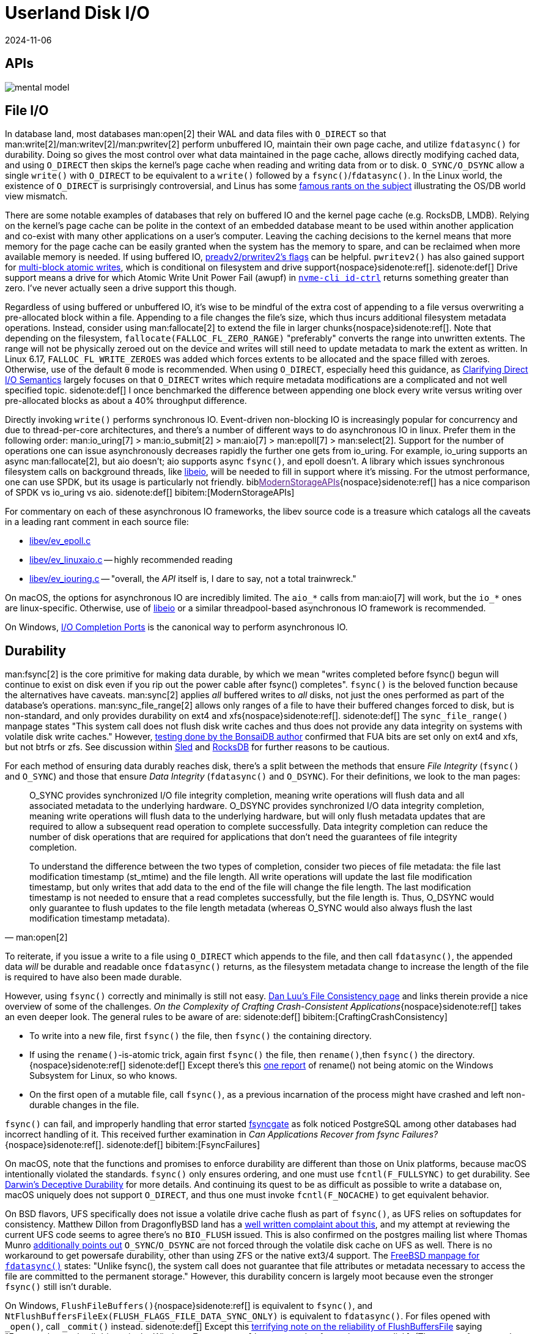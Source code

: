 = Userland Disk I/O
:revdate: 2024-11-06
:page-order: 3
:bibtex-file: disk-io.bib
:page-aside: With thanks to Thomas Munro for the Windows corrections, and Pratyush Mishra for the F_NOCACHE correction.
:page-hook-preamble: false
:page-hook: Filesystems, file IO, and durability.

////
TODO:
- clarify that it's not "most" databases use O_DIRECT, it's that the modern best practice is to use O_DIRECT
- Give pointers to other O_DIRECT usage and discussion
    * Postgres definitely predates O_DIRECT, and didn't even use threads out of portability concerns.  They've looked into adopting async IO and O_DIRECT, but retrofitting it into postgres is understandably hard.  https://www.postgresql.org/message-id/20210223100344.llw5an2aklengrmn@alap3.anarazel.de
    * InnoDB can be configured into using O_DIRECT, but again, age and portability requirements mean that it also supports other ways of writing. https://dev.mysql.com/doc/refman/8.4/en/innodb-parameters.html#sysvar_innodb_flush_method
    * Embedded databases are referenced directly in the post, but sqlite is always a mystery as it also maintains its own page cache anyway.
    * MongoDB's WiredTiger doesn't use O_DIRECT as they appear to not implement async IO, and instead double buffer all pages in memory (and also give incorrect windows guidance...) https://source.wiredtiger.com/develop/tune_system_buffer_cache.html

    And if you look around at other databases, there's either direct usage of it, or discussion of adopting it:
    * Cassandra: https://issues.apache.org/jira/browse/CASSANDRA-14466
    * RocksDB: https://github.com/facebook/rocksdb/wiki/Direct-IO

- Discuss lack of support for O_DIRECT:
    - Mention ZFS added O_DIRECT support in Sept 2024 https://www.phoronix.com/news/OpenZFS-Direct-IO
    - Docker for Mac https://github.com/docker/for-mac/issues/1619

- https://despairlabs.com/blog/posts/2025-03-13-fsync-after-open-is-an-elaborate-no-op/
////

[.display-none]
== APIs

[.text-center.white-bg]
--
image::mental-model.svg[]
--

== File I/O
:uri-preadv2-pwritev2: https://man.archlinux.org/man/pwritev2.2.en#preadv2()_and_pwritev2()
:uri-linus-on-odirect: https://yarchive.net/comp/linux/o_direct.html
:uri-lkml-block-atomic-writes: https://lore.kernel.org/all/20240620125359.2684798-1-john.g.garry@oracle.com/
:uri-libeio: http://software.schmorp.de/pkg/libeio.html
:uri-spdk: https://spdk.io/
:uri-gist-nvme-ctrl: https://gist.github.com/thisismiller/203a3c622c8779cf2f73b86e7d31a650#file-nvme-id-ctrl-h-L210-L211
:uri-iocp: https://learn.microsoft.com/en-us/windows/win32/fileio/i-o-completion-ports
:uri-clarifying-direct-io: https://lwn.net/Articles/348739/

In database land, most databases man:open[2] their WAL and data files with `O_DIRECT` so that man:write[2]/man:writev[2]/man:pwritev[2] perform unbuffered IO, maintain their own page cache, and utilize `fdatasync()` for durability.  Doing so gives the most control over what data maintained in the page cache, allows directly modifying cached data, and using `O_DIRECT` then skips the kernel's page cache when reading and writing data from or to disk.  `O_SYNC/O_DSYNC` allow a single `write()` with `O_DIRECT` to be equivalent to a `write()` followed by a `fsync()`/`fdatasync()`.  In the Linux world, the existence of `O_DIRECT` is surprisingly controversial, and Linus has some {uri-linus-on-odirect}[famous rants on the subject] illustrating the OS/DB world view mismatch.

There are some notable examples of databases that rely on buffered IO and the kernel page cache (e.g. RocksDB, LMDB).  Relying on the kernel's page cache can be polite in the context of an embedded database meant to be used within another application and co-exist with many other applications on a user's computer.  Leaving the caching decisions to the kernel means that more memory for the page cache can be easily granted when the system has the memory to spare, and can be reclaimed when more available memory is needed.
If using buffered IO, {uri-preadv2-pwritev2}[preadv2/prwritev2's flags] can be helpful.  `pwritev2()` has also gained support for {uri-lkml-block-atomic-writes}[multi-block atomic writes], which is conditional on filesystem and drive support{nospace}sidenote:ref[].
[.aside]#sidenote:def[] Drive support means a drive for which Atomic Write Unit Power Fail (awupf) in {uri-gist-nvme-ctrl}[`nvme-cli id-ctrl`] returns something greater than zero.  I've never actually seen a drive support this though.#

Regardless of using buffered or unbuffered IO, it's wise to be mindful of the extra cost of appending to a file versus overwriting a pre-allocated block within a file.  Appending to a file changes the file's size, which thus incurs additional filesystem metadata operations.  Instead, consider using man:fallocate[2] to extend the file in larger chunks{nospace}sidenote:ref[].  Note that depending on the filesystem, `fallocate(FALLOC_FL_ZERO_RANGE)` "preferably" converts the range into unwritten extents. The range will not be physically zeroed out on the device and writes will still need to update metadata to mark the extent as written.  In Linux 6.17, `FALLOC_FL_WRITE_ZEROES` was added which forces extents to be allocated and the space filled with zeroes.  Otherwise, use of the default `0` mode is recommended.  When using `O_DIRECT`, especially heed this guidance, as {uri-clarifying-direct-io}[Clarifying Direct I/O Semantics] largely focuses on that `O_DIRECT` writes which require metadata modifications are a complicated and not well specified topic.
[.aside]#sidenote:def[] I once benchmarked the difference between appending one block every write versus writing over pre-allocated blocks as about a 40% throughput difference.#

Directly invoking `write()` performs synchronous IO.  Event-driven non-blocking IO is increasingly popular for concurrency and due to thread-per-core architectures, and there's a number of different ways to do asynchronous IO in linux.  Prefer them in the following order: man:io_uring[7] > man:io_submit[2] > man:aio[7] > man:epoll[7] > man:select[2].  Support for the number of operations one can issue asynchronously decreases rapidly the further one gets from io_uring.  For example, io_uring supports an async man:fallocate[2], but aio doesn't; aio supports async `fsync()`, and epoll doesn't.  A library which issues synchronous filesystem calls on background threads, like {uri-libeio}[libeio], will be needed to fill in support where it's missing.  For the utmost performance, one can use SPDK, but its usage is particularly not friendly.  biblink:[ModernStorageAPIs]{nospace}sidenote:ref[] has a nice comparison of SPDK vs io_uring vs aio.
[.aside]#sidenote:def[] bibitem:[ModernStorageAPIs]#

For commentary on each of these asynchronous IO frameworks, the libev source code is a treasure which catalogs all the caveats in a leading rant comment in each source file:

* http://cvs.schmorp.de/libev/ev_epoll.c?view=markup#l41[libev/ev_epoll.c]
* http://cvs.schmorp.de/libev/ev_linuxaio.c?view=markup#l41[libev/ev_linuxaio.c] -- highly recommended reading
* http://cvs.schmorp.de/libev/ev_iouring.c?view=markup#l41[libev/ev_iouring.c] -- "overall, the _API_ itself is, I dare to say, not a total trainwreck."

On macOS, the options for asynchronous IO are incredibly limited.  The `aio_*` calls from man:aio[7] will work, but the `io_*` ones are linux-specific.  Otherwise, use of {uri-libeio}[libeio] or a similar threadpool-based asynchronous IO framework is recommended.

On Windows, {uri-iocp}[I/O Completion Ports] is the canonical way to perform asynchronous IO.

== Durability
:uri-luu-file-consistency: https://danluu.com/file-consistency/
:uri-fsyncgate: https://danluu.com/fsyncgate/
:uri-bonsaidb-sync-file-range: https://bonsaidb.io/blog/durable-writes/
:uri-sled-sync-file-range: https://github.com/spacejam/sled/issues/1351
:uri-rocksdb-sync-file-range: https://github.com/facebook/rocksdb/blob/bed40e7266b55349ce9d2dce27aeb2055813a5fe/env/io_posix.cc#L160-L166
:uri-wsl-rename: https://toot.cat/@zkat/109973167110793372
:uri-flushfilebuffers-reliability: https://devblogs.microsoft.com/oldnewthing/20170510-00/?p=95505
:uri-bsd-ufs-fsync: https://lists.dragonflybsd.org/pipermail/kernel/2010-January/317935.html
:uri-bsd-ufs-osync: https://www.postgresql.org/message-id/CA%2BhUKG%2B0DWFSZTGmezxZttXTy0YYrX%3Doemxiw8Gzz3hSTU64Jw%40mail.gmail.com
:uri-bsd-man-fdatasync: https://man.freebsd.org/cgi/man.cgi?query=fdatasync&sektion=2&n=1

man:fsync[2] is the core primitive for making data durable, by which we mean "writes completed before fsync() begun will continue to exist on disk even if you rip out the power cable after fsync() completes".  `fsync()` is the beloved function because the alternatives have caveats.  man:sync[2] applies _all_ buffered writes to _all_ disks, not just the ones performed as part of the database's operations.  man:sync_file_range[2] allows only ranges of a file to have their buffered changes forced to disk, but is non-standard, and only provides durability on ext4 and xfs{nospace}sidenote:ref[].
[.aside]#sidenote:def[] The `sync_file_range()` manpage states "This system call does not flush disk write caches and thus does not provide any data integrity on systems with volatile disk write caches."  However, {uri-bonsaidb-sync-file-range}[testing done by the BonsaiDB author] confirmed that FUA bits are set only on ext4 and xfs, but not btrfs or zfs.  See discussion within {uri-sled-sync-file-range}[Sled] and {uri-rocksdb-sync-file-range}[RocksDB] for further reasons to be cautious.#

For each method of ensuring data durably reaches disk, there's a split between the methods that ensure _File Integrity_ (`fsync()` and `O_SYNC`) and those that ensure _Data Integrity_ (`fdatasync()` and `O_DSYNC`).  For their definitions, we look to the man pages:

[quote,'man:open[2]']
____
O_SYNC provides synchronized I/O file integrity completion,
meaning write operations will flush data and all associated
metadata to the underlying hardware.  O_DSYNC provides
synchronized I/O data integrity completion, meaning write
operations will flush data to the underlying hardware, but will
only flush metadata updates that are required to allow a
subsequent read operation to complete successfully.  Data
integrity completion can reduce the number of disk operations
that are required for applications that don't need the guarantees
of file integrity completion.

To understand the difference between the two types of completion,
consider two pieces of file metadata: the file last modification
timestamp (st_mtime) and the file length.  All write operations
will update the last file modification timestamp, but only writes
that add data to the end of the file will change the file length.
The last modification timestamp is not needed to ensure that a
read completes successfully, but the file length is.  Thus,
O_DSYNC would only guarantee to flush updates to the file length
metadata (whereas O_SYNC would also always flush the last
modification timestamp metadata).
____

To reiterate, if you issue a write to a file using `O_DIRECT` which appends to the file, and then call `fdatasync()`, the appended data _will_ be durable and readable once `fdatasync()` returns, as the filesystem metadata change to increase the length of the file is required to have also been made durable.

However, using `fsync()` correctly and minimally is still not easy.
{uri-luu-file-consistency}[Dan Luu's File Consistency page] and links therein provide a nice overview of some of the challenges. _On the Complexity of Crafting Crash-Consistent Applications_{nospace}sidenote:ref[] takes an even deeper look. The general rules to be aware of are:
[.aside]#sidenote:def[] bibitem:[CraftingCrashConsistency]#

* To write into a new file, first `fsync()` the file, then `fsync()` the containing directory.
* If using the `rename()`-is-atomic trick, again first `fsync()` the file, then `rename()`,then `fsync()` the directory.{nospace}sidenote:ref[]
[.aside]#sidenote:def[] Except there's this {uri-wsl-rename}[one report] of rename() not being atomic on the Windows Subsystem for Linux, so who knows.#
* On the first open of a mutable file, call `fsync()`, as a previous incarnation of the process might have crashed and left non-durable changes in the file.

`fsync()` can fail, and improperly handling that error started {uri-fsyncgate}[fsyncgate] as folk noticed PostgreSQL among other databases had incorrect handling of it.  This received further examination in _Can Applications Recover from fsync Failures?_{nospace}sidenote:ref[].
[.aside]#sidenote:def[] bibitem:[FsyncFailures]#

On macOS, note that the functions and promises to enforce durability are different than those on Unix platforms, because macOS intentionally violated the standards. `fsync()` only ensures ordering, and one must use `fcntl(F_FULLSYNC)` to get durability. See link:/blog/2022-darwins-deceptive-durability.html[Darwin's Deceptive Durability] for more details.  And continuing its quest to be as difficult as possible to write a database on, macOS uniquely does not support `O_DIRECT`, and thus one must invoke `fcntl(F_NOCACHE)` to get equivalent behavior.

On BSD flavors, UFS specifically does not issue a volatile drive cache flush as part of `fsync()`, as UFS relies on softupdates for consistency.  Matthew Dillon from DragonflyBSD land has a {uri-bsd-ufs-fsync}[well written complaint about this], and my attempt at reviewing the current UFS code seems to agree there's no `BIO_FLUSH` issued.  This is also confirmed on the postgres mailing list where Thomas Munro {uri-bsd-ufs-osync}[additionally points out] `O_SYNC`/`O_DSYNC` are not forced through the volatile disk cache on UFS as well.  There is no workaround to get powersafe durability, other than using ZFS or the native ext3/4 support.  The {uri-bsd-man-fdatasync}[FreeBSD manpage for `fdatasync()`] states: "Unlike fsync(), the system call does not guarantee that file attributes or metadata necessary to access the file are committed to the permanent storage."  However, this durability concern is largely moot because even the stronger `fsync()` still isn't durable.

On Windows, `FlushFileBuffers()`{nospace}sidenote:ref[] is equivalent to `fsync()`, and `NtFlushBuffersFileEx(FLUSH_FLAGS_FILE_DATA_SYNC_ONLY)` is equivalent to `fdatasync()`.  For files opened with `_open()`, call `_commit()` instead.
[.aside]#sidenote:def[] Except this {uri-flushfilebuffers-reliability}[terrifying note on the reliability of FlushBuffersFile] saying "Fortunately, nearly all drivers in the Windows 7 era respect [the command to force changes to disk]. (There are a few stragglers that still ignore it.)"#

Lastly, _Force Unit Access_ (commonly abbreviated as FUA) is the term that the SCSI/SATA/NVMe specifications use for "please force this data to be on non-volatile storage", so if you're ever trying to google durability related things, adding "FUA" will get you better answers.

== Filesystems

:uri-phoronix-fs-bench: https://www.phoronix.com/review/linux-58-filesystems/
:uri-scylladb-qual-fs: https://www.scylladb.com/2016/02/09/qualifying-filesystems/
:uri-xnvme: https://xnvme.io/

Prefer XFS if you can.  It {uri-phoronix-fs-bench}[benchmarks overall well].
It handles a bunch of special cases well that are {uri-scylladb-qual-fs}[important for databases].

Filesystems maintain metadata about how blocks are associated with files, and
optimizing around this will lead to lower latency.  Ext4 and XFS both can
aggregate contiguous blocks in a file into a single _extent_, reducing the
metadata overhead.  This encourages appending to files in large chunks at a time
(or using fallocate to extend the file before performing a series of small
appends).  Maintaining large extents also potentially discourages excessive use
of some filesystem metadata calls, as e.g. fine-grained use of
`FALLOC_FL_PUNCH_HOLE` would be an easy way to continuously fragment extents.
Large files incur large metadata, and so it's often a good idea to incrementally
truncate down a large file before unlinking it, otherwise the entire metadata
traversal and deleting will be performed synchronously with the unlink.

How the storage device is attached to the system changes the number of parallel
operations it can possibly support.  (And the range is wide: SATA NCQ supports
32 concurrent requests, NVMe supports 65k.)  If you submit more than this,
there's implicit queuing that happens in the kernel and userspace only sees
increased latencies.  Theoretically man:ionice[1] and man:ioprio_set[2] offer
some control over how requests are prioritized in that queue, but I've never
really noticed ionice make a difference.

It's possible to open a raw block device and entirely bypass the filesystem.
Doing so requires that all reads and writes be 4k aligned and a multiple of 4k
in size. It also requires reimplementing everything that comes for free with a
filesystem: free block tracking, disk space usage reporting, snapshot-based
backup/restore, application logging, drive health testing.  Anecdotally, I've
heard that the advantage of all of this is an ~10% speedup, so not a tradeoff
that's often worth the cost.  But for easy experimentation and testing of direct
block storage access, a loopback device (man:losetup[8]) allows mounting a file
as a block device.  I'd highly recommend using {uri-xnvme}[xNVMe] if you're looking
to directly interact with NVMe block storage.

== Kernel Things

Be aware of https://wiki.ubuntu.com/Kernel/Reference/IOSchedulers[IO
schedulers].  The general advice is to prefer `mq-deadline` or `none` for SSDs
(SATA or NVME), as the drives are fast enough that excessive scheduling overhead
generally isn't worthwhile.

If using buffered io, https://docs.kernel.org/admin-guide/sysctl/vm.html#dirty-ratio[vm.dirty_ratio] controls when Linux will start writing modified pages to disk.

You can periodically scrape `/proc/diskstats` to self-report on disk metrics.

== See Also

* https://www.evanjones.ca/durability-filesystem.html[Durability: Linux File APIs]
* https://www.scylladb.com/2017/10/05/io-access-methods-scylla/[Different I/O Access Methods for Linux, What We Chose for ScyllaDB, and Why]
* https://www.scylladb.com/2024/11/25/database-internals-working-with-io/[Database Internals: Working with IO]
* https://arxiv.org/abs/2411.16254[Asynchronous I/O -- With Great Power Comes Great Responsibility]